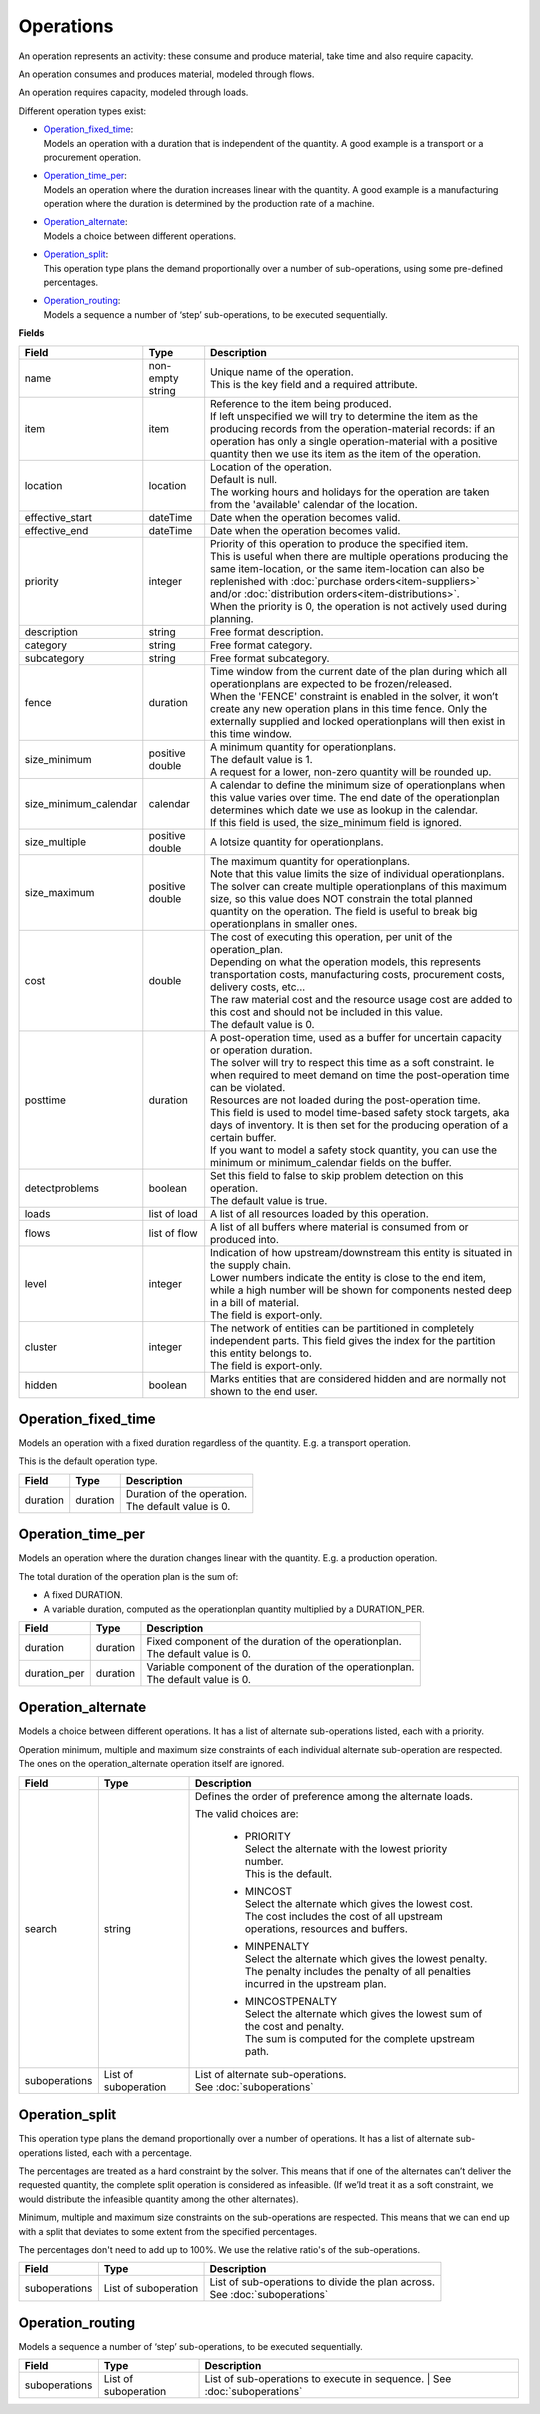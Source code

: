 ==========
Operations
==========

An operation represents an activity: these consume and produce material,
take time and also require capacity.

An operation consumes and produces material, modeled through flows.

An operation requires capacity, modeled through loads.

Different operation types exist:

* | `Operation_fixed_time`_:
  | Models an operation with a duration that is independent of the quantity.
    A good example is a transport or a procurement operation.

* | `Operation_time_per`_:
  | Models an operation where the duration increases linear with the quantity.
    A good example is a manufacturing operation where the duration is
    determined by the production rate of a machine.

* | `Operation_alternate`_:
  | Models a choice between different operations.

* | `Operation_split`_:
  | This operation type plans the demand proportionally over a number of
    sub-operations, using some pre-defined percentages.

* | `Operation_routing`_:
  | Models a sequence a number of ‘step’ sub-operations, to be executed
    sequentially.

**Fields**

====================== ================= ===========================================================
Field                  Type              Description
====================== ================= ===========================================================
name                   non-empty string  | Unique name of the operation.
                                         | This is the key field and a required attribute.
item                   item              | Reference to the item being produced.
                                         | If left unspecified we will try to determine the item
                                           as the producing records from the operation-material 
                                           records: if an operation has only a single operation-material
                                           with a positive quantity then we use its item as the 
                                           item of the operation.
location               location          | Location of the operation.
                                         | Default is null.
                                         | The working hours and holidays for the operation are
                                           taken from the 'available' calendar of the location.
effective_start        dateTime          Date when the operation becomes valid.
effective_end          dateTime          Date when the operation becomes valid.
priority               integer           | Priority of this operation to produce the specified item.
                                         | This is useful when there are multiple operations 
                                           producing the same item-location, or the same item-location
                                           can also be replenished with :doc:`purchase orders<item-suppliers>`
                                           and/or :doc:`distribution orders<item-distributions>`.
                                         | When the priority is 0, the operation is not actively used
                                           during planning. 
description            string            Free format description.
category               string            Free format category.
subcategory            string            Free format subcategory.
fence                  duration          | Time window from the current date of the plan during
                                           which all operationplans are expected to be
                                           frozen/released.
                                         | When the 'FENCE' constraint is enabled in the solver, it
                                           won’t create any new operation plans in this time fence.
                                           Only the externally supplied and locked operationplans will
                                           then exist in this time window.
size_minimum           positive double   | A minimum quantity for operationplans.
                                         | The default value is 1.
                                         | A request for a lower, non-zero quantity will be rounded up.
size_minimum_calendar  calendar          | A calendar to define the minimum size of operationplans
                                           when this value varies over time. The end date of the
                                           operationplan determines which date we use as lookup in the
                                           calendar.
                                         | If this field is used, the size_minimum field is ignored.
size_multiple          positive double   A lotsize quantity for operationplans.
size_maximum           positive double   | The maximum quantity for operationplans.
                                         | Note that this value limits the size of individual
                                           operationplans. The solver can create multiple operationplans
                                           of this maximum size, so this value does NOT constrain the
                                           total planned quantity on the operation. The field is
                                           useful to break big operationplans in smaller ones.
cost                   double            | The cost of executing this operation, per unit of the
                                           operation_plan.
                                         | Depending on what the operation models, this
                                           represents transportation costs, manufacturing costs,
                                           procurement costs, delivery costs, etc...
                                         | The raw material cost and the resource usage cost are added
                                           to this cost and should not be included in this value.
                                         | The default value is 0.
posttime               duration          | A post-operation time, used as a buffer for uncertain
                                           capacity or operation duration.
                                         | The solver will try to respect this time as a soft
                                           constraint. Ie when required to meet demand on time the
                                           post-operation time can be violated.
                                         | Resources are not loaded during the post-operation time.
                                         | This field is used to model time-based safety stock
                                           targets, aka days of inventory. It is then set for the
                                           producing operation of a certain buffer.
                                         | If you want to model a safety stock quantity, you can use
                                           the minimum or minimum_calendar fields on the buffer.
detectproblems         boolean           | Set this field to false to skip problem detection on
                                           this operation.
                                         | The default value is true.
loads                  list of load      A list of all resources loaded by this operation.
flows                  list of flow      A list of all buffers where material is consumed from or
                                         produced into.
level                  integer           | Indication of how upstream/downstream this entity is
                                           situated in the supply chain.
                                         | Lower numbers indicate the entity is close to the end
                                           item, while a high number will be shown for components
                                           nested deep in a bill of material.
                                         | The field is export-only.
cluster                integer           | The network of entities can be partitioned in completely
                                           independent parts. This field gives the index for the
                                           partition this entity belongs to.
                                         | The field is export-only.
hidden                 boolean           Marks entities that are considered hidden and are normally
                                         not shown to the end user.
====================== ================= ===========================================================

Operation_fixed_time
--------------------

Models an operation with a fixed duration regardless of the quantity.
E.g. a transport operation.

This is the default operation type.

================ ================= ===========================================================
Field            Type              Description
================ ================= ===========================================================
duration         duration          | Duration of the operation.
                                   | The default value is 0.
================ ================= ===========================================================

Operation_time_per
------------------

Models an operation where the duration changes linear with the quantity.
E.g. a production operation.

The total duration of the operation plan is the sum of:

* A fixed DURATION.

* A variable duration, computed as the operationplan quantity multiplied by
  a DURATION_PER.

================ ================= ===========================================================
Field            Type              Description
================ ================= ===========================================================
duration         duration          | Fixed component of the duration of the operationplan.
                                   | The default value is 0.
duration_per     duration          | Variable component of the duration of the operationplan.
                                   | The default value is 0.
================ ================= ===========================================================

Operation_alternate
-------------------

Models a choice between different operations. It has a list of alternate
sub-operations listed, each with a priority.

Operation minimum, multiple and maximum size constraints of each individual
alternate sub-operation are respected. The ones on the operation_alternate
operation itself are ignored.

================ ================= ===========================================================
Field            Type              Description
================ ================= ===========================================================
search           string            Defines the order of preference among the alternate loads.

                                   The valid choices are:

                                    * | PRIORITY
                                      | Select the alternate with the lowest priority number.
                                      | This is the default.

                                    * | MINCOST
                                      | Select the alternate which gives the lowest cost.
                                      | The cost includes the cost of all upstream operations,
                                        resources and buffers.

                                    * | MINPENALTY
                                      | Select the alternate which gives the lowest penalty.
                                      | The penalty includes the penalty of all penalties
                                        incurred in the upstream plan.

                                    * | MINCOSTPENALTY
                                      | Select the alternate which gives the lowest sum of
                                        the cost and penalty.
                                      | The sum is computed for the complete upstream path.
suboperations    List of           | List of alternate sub-operations.
                 suboperation      | See :doc:`suboperations`
================ ================= ===========================================================

Operation_split
---------------

This operation type plans the demand proportionally over a number of operations.
It has a list of alternate sub-operations listed, each with a percentage.

The percentages are treated as a hard constraint by the solver. This means that
if one of the alternates can’t deliver the requested quantity, the complete split
operation is considered as infeasible. (If we’ld treat it as a soft constraint,
we would distribute the infeasible quantity among the other alternates).

Minimum, multiple and maximum size constraints on the sub-operations are respected.
This means that we can end up with a split that deviates to some extent from the
specified percentages.

The percentages don't need to add up to 100%. We use the relative ratio's of
the sub-operations.

================ ================= ===========================================================
Field            Type              Description
================ ================= ===========================================================
suboperations    List of           | List of sub-operations to divide the plan across.
                 suboperation      | See :doc:`suboperations`
================ ================= ===========================================================


Operation_routing
-----------------

Models a sequence a number of ‘step’ sub-operations, to be executed sequentially.

================ ================= ===========================================================
Field            Type              Description
================ ================= ===========================================================
suboperations    List of           List of sub-operations to execute in sequence.
                 suboperation      | See :doc:`suboperations`
================ ================= ===========================================================
